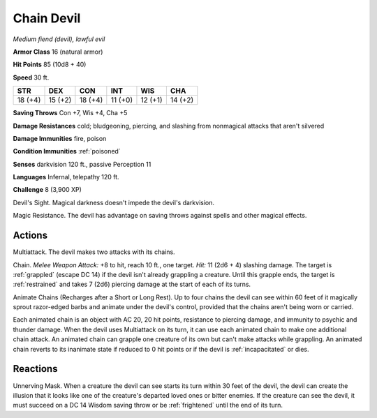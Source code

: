 Chain Devil
~~~~~~~~~~~


.. https://stackoverflow.com/questions/11984652/bold-italic-in-restructuredtext

.. raw:: html

   <style type="text/css">
     span.bolditalic {
       font-weight: bold;
       font-style: italic;
     }
   </style>

.. role:: bi
   :class: bolditalic


*Medium fiend (devil), lawful evil*

**Armor Class** 16 (natural armor)

**Hit Points** 85 (10d8 + 40)

**Speed** 30 ft.

+-----------+-----------+-----------+-----------+-----------+-----------+
| STR       | DEX       | CON       | INT       | WIS       | CHA       |
+===========+===========+===========+===========+===========+===========+
| 18 (+4)   | 15 (+2)   | 18 (+4)   | 11 (+0)   | 12 (+1)   | 14 (+2)   |
+-----------+-----------+-----------+-----------+-----------+-----------+

**Saving Throws** Con +7, Wis +4, Cha +5

**Damage Resistances** cold; bludgeoning, piercing, and slashing from
nonmagical attacks that aren't silvered

**Damage Immunities** fire, poison

**Condition Immunities** :ref:`poisoned`

**Senses** darkvision 120 ft., passive Perception 11

**Languages** Infernal, telepathy 120 ft.

**Challenge** 8 (3,900 XP)

:bi:`Devil's Sight`. Magical darkness doesn't impede the devil's
darkvision.

:bi:`Magic Resistance`. The devil has advantage on saving throws against
spells and other magical effects.


Actions
^^^^^^^

:bi:`Multiattack`. The devil makes two attacks with its chains.

:bi:`Chain`. *Melee Weapon Attack:* +8 to hit, reach 10 ft., one target.
*Hit:* 11 (2d6 + 4) slashing damage. The target is :ref:`grappled` (escape DC
14) if the devil isn't already grappling a creature. Until this grapple
ends, the target is :ref:`restrained` and takes 7 (2d6) piercing damage at the
start of each of its turns.

:bi:`Animate Chains (Recharges after a Short or Long Rest)`. Up to four
chains the devil can see within 60 feet of it magically sprout
razor-edged barbs and animate under the devil's control, provided that
the chains aren't being worn or carried.

Each animated chain is an object with AC 20, 20 hit points, resistance
to piercing damage, and immunity to psychic and thunder damage. When the
devil uses Multiattack on its turn, it can use each animated chain to
make one additional chain attack. An animated chain can grapple one
creature of its own but can't make attacks while grappling. An animated
chain reverts to its inanimate state if reduced to 0 hit points or if
the devil is :ref:`incapacitated` or dies.

Reactions
^^^^^^^^^

.. index::
   single: frightened; by chain devil unnerving mask

:bi:`Unnerving Mask`. When a creature the devil can see starts its turn
within 30 feet of the devil, the devil can create the illusion that it
looks like one of the creature's departed loved ones or bitter enemies.
If the creature can see the devil, it must succeed on a DC 14 Wisdom
saving throw or be :ref:`frightened` until the end of its turn.

